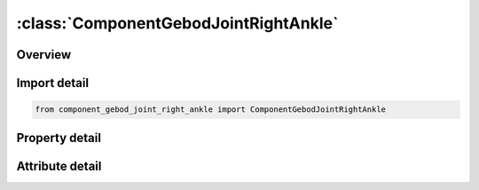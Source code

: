 





:class:`ComponentGebodJointRightAnkle`
======================================


.. py:class:: component_gebod_joint_right_ankle.ComponentGebodJointRightAnkle(**kwargs)

   Bases: :py:obj:`ansys.dyna.core.lib.keyword_base.KeywordBase`


   
   DYNA COMPONENT_GEBOD_JOINT_RIGHT_ANKLE keyword
















   ..
       !! processed by numpydoc !!


.. py:currentmodule:: ComponentGebodJointRightAnkle

Overview
--------

.. tab-set::




   .. tab-item:: Properties

      .. list-table::
          :header-rows: 0
          :widths: auto

          * - :py:attr:`~did`
            - Get or set the Dummy ID, see *COMPONENT_GEBOD_MALE, *COMPONENT_GEBOD_FEMALE, *COMPONENT_GEBOD_CHILD.
          * - :py:attr:`~lc1`
            - Get or set the Load curve ID specifying the loading torque versus rotation (in radians) for the first degree of freedom of the joint.
          * - :py:attr:`~lc2`
            - Get or set the Load curve ID specifying the loading torque versus rotation (in radians) for the second degree of freedom of the joint.
          * - :py:attr:`~lc3`
            - Get or set the Load curve ID specifying the loading torque versus rotation (in radians) for the third degree of freedom of the joint.
          * - :py:attr:`~scf1`
            - Get or set the Scale factor applied to the load curve of the first joint degree of freedom.
          * - :py:attr:`~scf2`
            - Get or set the Scale factor applied to the load curve of the second joint degree of freedom.
          * - :py:attr:`~scf3`
            - Get or set the Scale factor applied to the load curve of the third joint degree of freedom.
          * - :py:attr:`~c1`
            - Get or set the Linear viscous damping coefficient applied to the first DOF of the joint. Units are torque*time/radian, where the units of torque and time depend on the choice of UNITS in card 1 of *COMPONENT_GEBOD.
          * - :py:attr:`~c2`
            - Get or set the Linear viscous damping coefficient applied to the second DOF of the joint. Units are torque*time/radian, where the units of torque and time depend on the choice of UNITS in card 1 of *COMPONENT_GEBOD.
          * - :py:attr:`~c3`
            - Get or set the Linear viscous damping coefficient applied to the third DOF of the joint. Units are torque*time/radian, where the units of torque and time depend on the choice of UNITS in card 1 of *COMPONENT_GEBOD.
          * - :py:attr:`~neut1`
            - Get or set the Neutral angle (degrees) of joint's first DOF.
          * - :py:attr:`~neut2`
            - Get or set the Neutral angle (degrees) of joint's second DOF.
          * - :py:attr:`~neut3`
            - Get or set the Neutral angle (degrees) of joint's third DOF.
          * - :py:attr:`~losa1`
            - Get or set the Value of the low stop angle (degrees) for the first DOF of this joint.
          * - :py:attr:`~hisa1`
            - Get or set the Value of the high stop angle (degrees) for the first DOF of this joint.
          * - :py:attr:`~losa2`
            - Get or set the Value of the low stop angle (degrees) for the second DOF of this joint.
          * - :py:attr:`~hisa2`
            - Get or set the Value of the high stop angle (degrees) for the second DOF of this joint.
          * - :py:attr:`~losa3`
            - Get or set the Value of the low stop angle (degrees) for the third DOF of this joint.
          * - :py:attr:`~hisa3`
            - Get or set the Value of the high stop angle (degrees) for the third DOF of this joint.
          * - :py:attr:`~unk1`
            - Get or set the Unloading stiffness (torque/radian) for the first degree of freedom of the joint. This must be a positive number. Units of torque depend on the choice of UNITS in card 1 of *COMPONENT_GEBOD.
          * - :py:attr:`~unk2`
            - Get or set the Unloading stiffness (torque/radian) for the second degree of freedom of the joint. This must be a positive number. Units of torque depend on the choice of UNITS in card 1 of *COMPONENT_GEBOD.
          * - :py:attr:`~unk3`
            - Get or set the Unloading stiffness (torque/radian) for the third degree of freedom of the joint. This must be a positive number. Units of torque depend on the choice of UNITS in card 1 of *COMPONENT_GEBOD.


   .. tab-item:: Attributes

      .. list-table::
          :header-rows: 0
          :widths: auto

          * - :py:attr:`~keyword`
            - 
          * - :py:attr:`~subkeyword`
            - 






Import detail
-------------

.. code-block:: python

    from component_gebod_joint_right_ankle import ComponentGebodJointRightAnkle

Property detail
---------------

.. py:property:: did
   :type: Optional[int]


   
   Get or set the Dummy ID, see *COMPONENT_GEBOD_MALE, *COMPONENT_GEBOD_FEMALE, *COMPONENT_GEBOD_CHILD.
















   ..
       !! processed by numpydoc !!

.. py:property:: lc1
   :type: int


   
   Get or set the Load curve ID specifying the loading torque versus rotation (in radians) for the first degree of freedom of the joint.
















   ..
       !! processed by numpydoc !!

.. py:property:: lc2
   :type: int


   
   Get or set the Load curve ID specifying the loading torque versus rotation (in radians) for the second degree of freedom of the joint.
















   ..
       !! processed by numpydoc !!

.. py:property:: lc3
   :type: int


   
   Get or set the Load curve ID specifying the loading torque versus rotation (in radians) for the third degree of freedom of the joint.
















   ..
       !! processed by numpydoc !!

.. py:property:: scf1
   :type: float


   
   Get or set the Scale factor applied to the load curve of the first joint degree of freedom.
















   ..
       !! processed by numpydoc !!

.. py:property:: scf2
   :type: float


   
   Get or set the Scale factor applied to the load curve of the second joint degree of freedom.
















   ..
       !! processed by numpydoc !!

.. py:property:: scf3
   :type: float


   
   Get or set the Scale factor applied to the load curve of the third joint degree of freedom.
















   ..
       !! processed by numpydoc !!

.. py:property:: c1
   :type: float


   
   Get or set the Linear viscous damping coefficient applied to the first DOF of the joint. Units are torque*time/radian, where the units of torque and time depend on the choice of UNITS in card 1 of *COMPONENT_GEBOD.
















   ..
       !! processed by numpydoc !!

.. py:property:: c2
   :type: float


   
   Get or set the Linear viscous damping coefficient applied to the second DOF of the joint. Units are torque*time/radian, where the units of torque and time depend on the choice of UNITS in card 1 of *COMPONENT_GEBOD.
















   ..
       !! processed by numpydoc !!

.. py:property:: c3
   :type: float


   
   Get or set the Linear viscous damping coefficient applied to the third DOF of the joint. Units are torque*time/radian, where the units of torque and time depend on the choice of UNITS in card 1 of *COMPONENT_GEBOD.
















   ..
       !! processed by numpydoc !!

.. py:property:: neut1
   :type: float


   
   Get or set the Neutral angle (degrees) of joint's first DOF.
















   ..
       !! processed by numpydoc !!

.. py:property:: neut2
   :type: float


   
   Get or set the Neutral angle (degrees) of joint's second DOF.
















   ..
       !! processed by numpydoc !!

.. py:property:: neut3
   :type: float


   
   Get or set the Neutral angle (degrees) of joint's third DOF.
















   ..
       !! processed by numpydoc !!

.. py:property:: losa1
   :type: float


   
   Get or set the Value of the low stop angle (degrees) for the first DOF of this joint.
















   ..
       !! processed by numpydoc !!

.. py:property:: hisa1
   :type: float


   
   Get or set the Value of the high stop angle (degrees) for the first DOF of this joint.
















   ..
       !! processed by numpydoc !!

.. py:property:: losa2
   :type: float


   
   Get or set the Value of the low stop angle (degrees) for the second DOF of this joint.
















   ..
       !! processed by numpydoc !!

.. py:property:: hisa2
   :type: float


   
   Get or set the Value of the high stop angle (degrees) for the second DOF of this joint.
















   ..
       !! processed by numpydoc !!

.. py:property:: losa3
   :type: float


   
   Get or set the Value of the low stop angle (degrees) for the third DOF of this joint.
















   ..
       !! processed by numpydoc !!

.. py:property:: hisa3
   :type: float


   
   Get or set the Value of the high stop angle (degrees) for the third DOF of this joint.
















   ..
       !! processed by numpydoc !!

.. py:property:: unk1
   :type: float


   
   Get or set the Unloading stiffness (torque/radian) for the first degree of freedom of the joint. This must be a positive number. Units of torque depend on the choice of UNITS in card 1 of *COMPONENT_GEBOD.
















   ..
       !! processed by numpydoc !!

.. py:property:: unk2
   :type: float


   
   Get or set the Unloading stiffness (torque/radian) for the second degree of freedom of the joint. This must be a positive number. Units of torque depend on the choice of UNITS in card 1 of *COMPONENT_GEBOD.
















   ..
       !! processed by numpydoc !!

.. py:property:: unk3
   :type: float


   
   Get or set the Unloading stiffness (torque/radian) for the third degree of freedom of the joint. This must be a positive number. Units of torque depend on the choice of UNITS in card 1 of *COMPONENT_GEBOD.
















   ..
       !! processed by numpydoc !!



Attribute detail
----------------

.. py:attribute:: keyword
   :value: 'COMPONENT'


.. py:attribute:: subkeyword
   :value: 'GEBOD_JOINT_RIGHT_ANKLE'






